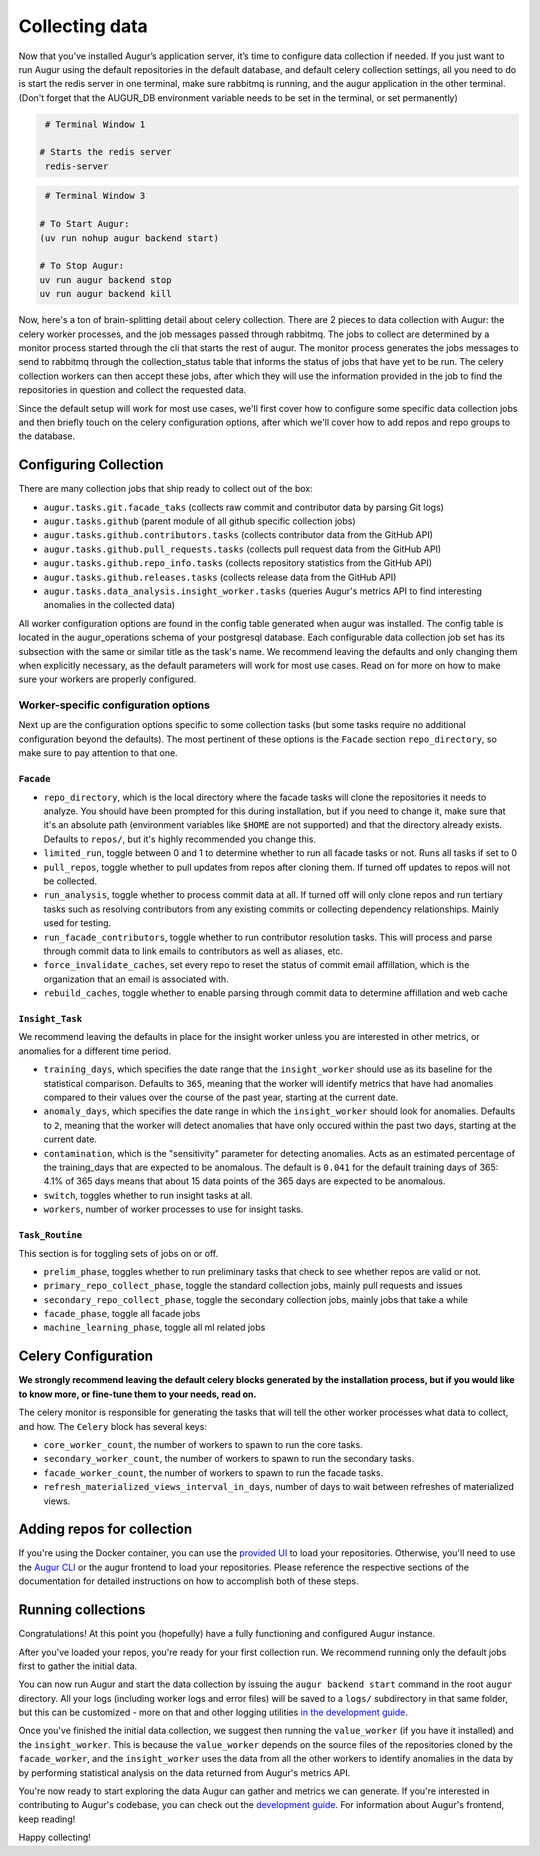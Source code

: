 Collecting data
===============

Now that you’ve installed Augur’s application server, it’s time to configure data collection if needed. If you just want to run Augur using the default repositories in the default database, and default celery collection settings, all you need to do is start the redis server in one terminal, make sure rabbitmq is running, and the augur application in the other terminal. (Don't forget that the AUGUR_DB environment variable needs to be set in the terminal, or set permanently)

.. code-block:: bash

    # Terminal Window 1

   # Starts the redis server
    redis-server


.. code-block:: bash

    # Terminal Window 3

   # To Start Augur:
   (uv run nohup augur backend start)

   # To Stop Augur:
   uv run augur backend stop
   uv run augur backend kill

Now, here's a ton of brain-splitting detail about celery collection. There are 2 pieces to data collection with Augur: the celery worker processes, and the job messages passed through rabbitmq. The jobs to collect are determined by a monitor process started through the cli that starts the rest of augur. The monitor process generates the jobs messages to send to rabbitmq through the collection_status table that informs the status of jobs that have yet to be run. The celery collection workers can then accept these jobs, after which they will use the information provided in the job to find the repositories in question and collect the requested data.

Since the default setup will work for most use cases, we'll first cover how to configure some specific data collection jobs and then briefly touch on the celery configuration options, after which we'll cover how to add repos and repo groups to the database.

Configuring Collection
----------------------

There are many collection jobs that ship ready to collect out of the box:

- ``augur.tasks.git.facade_taks`` (collects raw commit and contributor data by parsing Git logs)
- ``augur.tasks.github`` (parent module of all github specific collection jobs)
- ``augur.tasks.github.contributors.tasks`` (collects contributor data from the GitHub API)
- ``augur.tasks.github.pull_requests.tasks`` (collects pull request data from the GitHub API)
- ``augur.tasks.github.repo_info.tasks`` (collects repository statistics from the GitHub API)
- ``augur.tasks.github.releases.tasks`` (collects release data from the GitHub API)
- ``augur.tasks.data_analysis.insight_worker.tasks`` (queries Augur's metrics API to find interesting anomalies in the collected data)

All worker configuration options are found in the config table generated when augur was installed. The config table is located in the augur_operations schema of your postgresql database. Each configurable data collection job set has its subsection with the same or similar title as the task's name. We recommend leaving the defaults and only changing them when explicitly necessary, as the default parameters will work for most use cases. Read on for more on how to make sure your workers are properly configured.

Worker-specific configuration options
~~~~~~~~~~~~~~~~~~~~~~~~~~~~~~~~~~~~~~

Next up are the configuration options specific to some collection tasks (but some tasks require no additional configuration beyond the defaults). The most pertinent of these options is the ``Facade`` section ``repo_directory``, so make sure to pay attention to that one.

``Facade``
::::::::::::::::::

- ``repo_directory``, which is the local directory where the facade tasks will clone the repositories it needs to analyze. You should have been prompted for this during installation, but if you need to change it, make sure that it's an absolute path (environment variables like ``$HOME`` are not supported) and that the directory already exists. Defaults to ``repos/``, but it's highly recommended you change this.
- ``limited_run``, toggle between 0 and 1 to determine whether to run all facade tasks or not. Runs all tasks if set to 0
- ``pull_repos``, toggle whether to pull updates from repos after cloning them. If turned off updates to repos will not be collected.
- ``run_analysis``, toggle whether to process commit data at all. If turned off will only clone repos and run tertiary tasks such as resolving contributors from any existing commits or collecting dependency relationships. Mainly used for testing.
- ``run_facade_contributors``, toggle whether to run contributor resolution tasks. This will process and parse through commit data to link emails to contributors as well as aliases, etc.
- ``force_invalidate_caches``, set every repo to reset the status of commit email affillation, which is the organization that an email is associated with.
- ``rebuild_caches``, toggle whether to enable parsing through commit data to determine affillation and web cache

``Insight_Task``
::::::::::::::::::

We recommend leaving the defaults in place for the insight worker unless you are interested in other metrics, or anomalies for a different time period.

- ``training_days``, which specifies the date range that the ``insight_worker`` should use as its baseline for the statistical comparison. Defaults to ``365``, meaning that the worker will identify metrics that have had anomalies compared to their values over the course of the past year, starting at the current date.

- ``anomaly_days``, which specifies the date range in which the ``insight_worker`` should look for anomalies. Defaults to ``2``, meaning that the worker will detect anomalies that have only occured within the past two days, starting at the current date.

- ``contamination``, which is the "sensitivity" parameter for detecting anomalies. Acts as an estimated percentage of the training_days that are expected to be anomalous. The default is ``0.041`` for the default training days of 365: 4.1% of 365 days means that about 15 data points of the 365 days are expected to be anomalous.

- ``switch``, toggles whether to run insight tasks at all.

- ``workers``, number of worker processes to use for insight tasks.

``Task_Routine``
::::::::::::::::::

This section is for toggling sets of jobs on or off.

- ``prelim_phase``, toggles whether to run preliminary tasks that check to see whether repos are valid or not.
- ``primary_repo_collect_phase``, toggle the standard collection jobs, mainly pull requests and issues
- ``secondary_repo_collect_phase``, toggle the secondary collection jobs, mainly jobs that take a while
- ``facade_phase``, toggle all facade jobs
- ``machine_learning_phase``, toggle all ml related jobs

Celery Configuration
--------------------

**We strongly recommend leaving the default celery blocks generated by the installation process, but if you would like to know more, or fine-tune them to your needs, read on.**

The celery monitor is responsible for generating the tasks that will tell the other worker processes what data to collect, and how. The ``Celery`` block has several keys:

- ``core_worker_count``, the number of workers to spawn to run the core tasks.
- ``secondary_worker_count``, the number of workers to spawn to run the secondary tasks.
- ``facade_worker_count``, the number of workers to spawn to run the facade tasks.

- ``refresh_materialized_views_interval_in_days``, number of days to wait between refreshes of materialized views.

Adding repos for collection
-----------------------------

If you're using the Docker container, you can use the `provided UI <../docker/usage.html>`_ to load your repositories. Otherwise, you'll need to use the `Augur CLI <command-line-interface/db.html>`_  or the augur frontend to load your repositories. Please reference the respective sections of the documentation for detailed instructions on how to accomplish both of these steps.

Running collections
--------------------

Congratulations! At this point you (hopefully) have a fully functioning and configured Augur instance.

After you've loaded your repos, you're ready for your first collection run. We recommend running only the default jobs first to gather the initial data.

You can now run Augur and start the data collection by issuing the ``augur backend start`` command in the root ``augur`` directory. All your logs (including worker logs and error files) will be saved to a ``logs/`` subdirectory in that same folder, but this can be customized - more on that and other logging utilities `in the development guide <../development-guide/logging.html>`_.

Once you've finished the initial data collection, we suggest then running the ``value_worker`` (if you have it installed) and the ``insight_worker``. This is because the ``value_worker`` depends on the source files of the repositories cloned by the ``facade_worker``, and the ``insight_worker`` uses the data from all the other workers to identify anomalies in the data by by performing statistical analysis on the data returned from Augur's metrics API.

You're now ready to start exploring the data Augur can gather and metrics we can generate. If you're interested in contributing to Augur's codebase, you can check out the `development guide <../development-guide/toc.html>`_. For information about Augur's frontend, keep reading!

Happy collecting!
